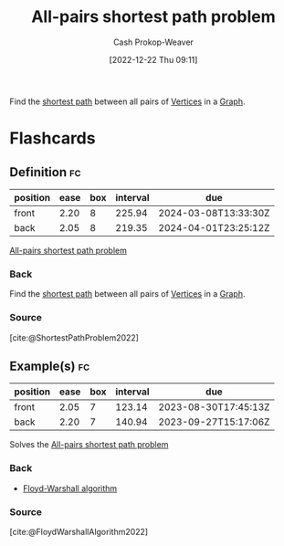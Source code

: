 :PROPERTIES:
:ID:       cd02a339-815c-4ada-b9f9-f0008db4684a
:LAST_MODIFIED: [2023-08-26 Sat 07:56]
:END:
#+title: All-pairs shortest path problem
#+hugo_custom_front_matter: :slug "cd02a339-815c-4ada-b9f9-f0008db4684a"
#+author: Cash Prokop-Weaver
#+date: [2022-12-22 Thu 09:11]
#+filetags: :concept:

Find the [[id:555129b5-299e-4605-a2cd-9f77ebcede3d][shortest path]] between all pairs of [[id:1b2526af-676d-4c0f-aa85-1ba05b8e7a93][Vertices]] in a [[id:8bff4dfc-8073-4d45-ab89-7b3f97323327][Graph]].

* Flashcards
** Definition :fc:
:PROPERTIES:
:CREATED: [2022-12-22 Thu 09:12]
:FC_CREATED: 2022-12-22T17:12:30Z
:FC_TYPE:  double
:ID:       985b3133-3d9d-4911-b399-3998cd24ca05
:END:
:REVIEW_DATA:
| position | ease | box | interval | due                  |
|----------+------+-----+----------+----------------------|
| front    | 2.20 |   8 |   225.94 | 2024-03-08T13:33:30Z |
| back     | 2.05 |   8 |   219.35 | 2024-04-01T23:25:12Z |
:END:

[[id:cd02a339-815c-4ada-b9f9-f0008db4684a][All-pairs shortest path problem]]

*** Back
Find the [[id:555129b5-299e-4605-a2cd-9f77ebcede3d][shortest path]] between all pairs of [[id:1b2526af-676d-4c0f-aa85-1ba05b8e7a93][Vertices]] in a [[id:8bff4dfc-8073-4d45-ab89-7b3f97323327][Graph]].
*** Source
[cite:@ShortestPathProblem2022]

** Example(s) :fc:
:PROPERTIES:
:FC_CREATED: 2022-12-22T18:40:07Z
:FC_TYPE:  double
:ID:       19353c1e-b39c-4548-94ac-dd62d24d96bd
:END:
:REVIEW_DATA:
| position | ease | box | interval | due                  |
|----------+------+-----+----------+----------------------|
| front    | 2.05 |   7 |   123.14 | 2023-08-30T17:45:13Z |
| back     | 2.20 |   7 |   140.94 | 2023-09-27T15:17:06Z |
:END:
Solves the [[id:cd02a339-815c-4ada-b9f9-f0008db4684a][All-pairs shortest path problem]]

*** Back
- [[id:d0a89ea1-4add-495b-8df4-1f27e9de71c6][Floyd-Warshall algorithm]]
*** Source
[cite:@FloydWarshallAlgorithm2022]
#+print_bibliography: